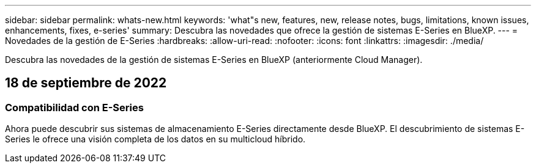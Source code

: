 ---
sidebar: sidebar 
permalink: whats-new.html 
keywords: 'what"s new, features, new, release notes, bugs, limitations, known issues, enhancements, fixes, e-series' 
summary: Descubra las novedades que ofrece la gestión de sistemas E-Series en BlueXP. 
---
= Novedades de la gestión de E-Series
:hardbreaks:
:allow-uri-read: 
:nofooter: 
:icons: font
:linkattrs: 
:imagesdir: ./media/


[role="lead"]
Descubra las novedades de la gestión de sistemas E-Series en BlueXP (anteriormente Cloud Manager).



== 18 de septiembre de 2022



=== Compatibilidad con E-Series

Ahora puede descubrir sus sistemas de almacenamiento E-Series directamente desde BlueXP. El descubrimiento de sistemas E-Series le ofrece una visión completa de los datos en su multicloud híbrido.
